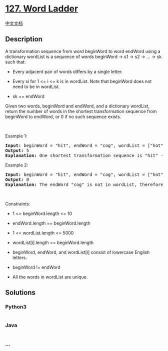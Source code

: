 * [[https://leetcode.com/problems/word-ladder][127. Word Ladder]]
  :PROPERTIES:
  :CUSTOM_ID: word-ladder
  :END:
[[./solution/0100-0199/0127.Word Ladder/README.org][中文文档]]

** Description
   :PROPERTIES:
   :CUSTOM_ID: description
   :END:

#+begin_html
  <p>
#+end_html

A transformation sequence from word beginWord to word endWord using a
dictionary wordList is a sequence of words beginWord -> s1 -> s2 -> ...
-> sk such that:

#+begin_html
  </p>
#+end_html

#+begin_html
  <ul>
#+end_html

#+begin_html
  <li>
#+end_html

Every adjacent pair of words differs by a single letter.

#+begin_html
  </li>
#+end_html

#+begin_html
  <li>
#+end_html

Every si for 1 <= i <= k is in wordList. Note that beginWord does not
need to be in wordList.

#+begin_html
  </li>
#+end_html

#+begin_html
  <li>
#+end_html

sk == endWord

#+begin_html
  </li>
#+end_html

#+begin_html
  </ul>
#+end_html

#+begin_html
  <p>
#+end_html

Given two words, beginWord and endWord, and a dictionary wordList,
return the number of words in the shortest transformation sequence from
beginWord to endWord, or 0 if no such sequence exists.

#+begin_html
  </p>
#+end_html

#+begin_html
  <p>
#+end_html

 

#+begin_html
  </p>
#+end_html

#+begin_html
  <p>
#+end_html

Example 1:

#+begin_html
  </p>
#+end_html

#+begin_html
  <pre>
  <strong>Input:</strong> beginWord = &quot;hit&quot;, endWord = &quot;cog&quot;, wordList = [&quot;hot&quot;,&quot;dot&quot;,&quot;dog&quot;,&quot;lot&quot;,&quot;log&quot;,&quot;cog&quot;]
  <strong>Output:</strong> 5
  <strong>Explanation:</strong> One shortest transformation sequence is &quot;hit&quot; -&gt; &quot;hot&quot; -&gt; &quot;dot&quot; -&gt; &quot;dog&quot; -&gt; cog&quot;, which is 5 words long.
  </pre>
#+end_html

#+begin_html
  <p>
#+end_html

Example 2:

#+begin_html
  </p>
#+end_html

#+begin_html
  <pre>
  <strong>Input:</strong> beginWord = &quot;hit&quot;, endWord = &quot;cog&quot;, wordList = [&quot;hot&quot;,&quot;dot&quot;,&quot;dog&quot;,&quot;lot&quot;,&quot;log&quot;]
  <strong>Output:</strong> 0
  <strong>Explanation:</strong> The endWord &quot;cog&quot; is not in wordList, therefore there is no valid transformation sequence.
  </pre>
#+end_html

#+begin_html
  <p>
#+end_html

 

#+begin_html
  </p>
#+end_html

#+begin_html
  <p>
#+end_html

Constraints:

#+begin_html
  </p>
#+end_html

#+begin_html
  <ul>
#+end_html

#+begin_html
  <li>
#+end_html

1 <= beginWord.length <= 10

#+begin_html
  </li>
#+end_html

#+begin_html
  <li>
#+end_html

endWord.length == beginWord.length

#+begin_html
  </li>
#+end_html

#+begin_html
  <li>
#+end_html

1 <= wordList.length <= 5000

#+begin_html
  </li>
#+end_html

#+begin_html
  <li>
#+end_html

wordList[i].length == beginWord.length

#+begin_html
  </li>
#+end_html

#+begin_html
  <li>
#+end_html

beginWord, endWord, and wordList[i] consist of lowercase English
letters.

#+begin_html
  </li>
#+end_html

#+begin_html
  <li>
#+end_html

beginWord != endWord

#+begin_html
  </li>
#+end_html

#+begin_html
  <li>
#+end_html

All the words in wordList are unique.

#+begin_html
  </li>
#+end_html

#+begin_html
  </ul>
#+end_html

** Solutions
   :PROPERTIES:
   :CUSTOM_ID: solutions
   :END:

#+begin_html
  <!-- tabs:start -->
#+end_html

*** *Python3*
    :PROPERTIES:
    :CUSTOM_ID: python3
    :END:
#+begin_src python
#+end_src

*** *Java*
    :PROPERTIES:
    :CUSTOM_ID: java
    :END:
#+begin_src java
#+end_src

*** *...*
    :PROPERTIES:
    :CUSTOM_ID: section
    :END:
#+begin_example
#+end_example

#+begin_html
  <!-- tabs:end -->
#+end_html
